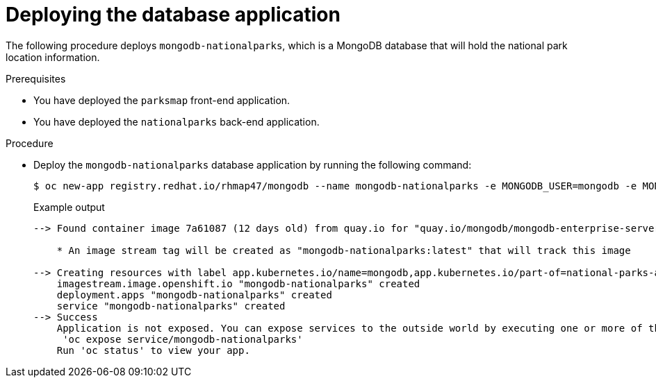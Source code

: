 // Module included in the following assemblies:
//
// * tutorials/dev-app-cli.adoc

:_mod-docs-content-type: PROCEDURE
[id="getting-started-cli-connecting-database_{context}"]
= Deploying the database application

The following procedure deploys `mongodb-nationalparks`, which is a MongoDB database that will hold the national park location information.

.Prerequisites

* You have deployed the `parksmap` front-end application.
* You have deployed the `nationalparks` back-end application.

.Procedure

* Deploy the `mongodb-nationalparks` database application by running the following command:
+
[source,terminal]
----
$ oc new-app registry.redhat.io/rhmap47/mongodb --name mongodb-nationalparks -e MONGODB_USER=mongodb -e MONGODB_PASSWORD=mongodb -e MONGODB_DATABASE=mongodb -e MONGODB_ADMIN_PASSWORD=mongodb -l 'app.kubernetes.io/part-of=national-parks-app,app.kubernetes.io/name=mongodb'
----
+

.Example output
+
[source,text]
----
--> Found container image 7a61087 (12 days old) from quay.io for "quay.io/mongodb/mongodb-enterprise-server"

    * An image stream tag will be created as "mongodb-nationalparks:latest" that will track this image

--> Creating resources with label app.kubernetes.io/name=mongodb,app.kubernetes.io/part-of=national-parks-app ...
    imagestream.image.openshift.io "mongodb-nationalparks" created
    deployment.apps "mongodb-nationalparks" created
    service "mongodb-nationalparks" created
--> Success
    Application is not exposed. You can expose services to the outside world by executing one or more of the commands below:
     'oc expose service/mongodb-nationalparks'
    Run 'oc status' to view your app.
----
